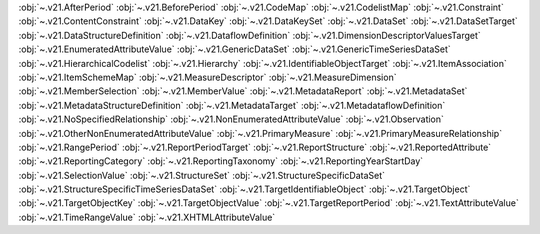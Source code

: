 .. This file is auto-generated by doc/conf.py.

:obj:`~.v21.AfterPeriod`
:obj:`~.v21.BeforePeriod`
:obj:`~.v21.CodeMap`
:obj:`~.v21.CodelistMap`
:obj:`~.v21.Constraint`
:obj:`~.v21.ContentConstraint`
:obj:`~.v21.DataKey`
:obj:`~.v21.DataKeySet`
:obj:`~.v21.DataSet`
:obj:`~.v21.DataSetTarget`
:obj:`~.v21.DataStructureDefinition`
:obj:`~.v21.DataflowDefinition`
:obj:`~.v21.DimensionDescriptorValuesTarget`
:obj:`~.v21.EnumeratedAttributeValue`
:obj:`~.v21.GenericDataSet`
:obj:`~.v21.GenericTimeSeriesDataSet`
:obj:`~.v21.HierarchicalCodelist`
:obj:`~.v21.Hierarchy`
:obj:`~.v21.IdentifiableObjectTarget`
:obj:`~.v21.ItemAssociation`
:obj:`~.v21.ItemSchemeMap`
:obj:`~.v21.MeasureDescriptor`
:obj:`~.v21.MeasureDimension`
:obj:`~.v21.MemberSelection`
:obj:`~.v21.MemberValue`
:obj:`~.v21.MetadataReport`
:obj:`~.v21.MetadataSet`
:obj:`~.v21.MetadataStructureDefinition`
:obj:`~.v21.MetadataTarget`
:obj:`~.v21.MetadataflowDefinition`
:obj:`~.v21.NoSpecifiedRelationship`
:obj:`~.v21.NonEnumeratedAttributeValue`
:obj:`~.v21.Observation`
:obj:`~.v21.OtherNonEnumeratedAttributeValue`
:obj:`~.v21.PrimaryMeasure`
:obj:`~.v21.PrimaryMeasureRelationship`
:obj:`~.v21.RangePeriod`
:obj:`~.v21.ReportPeriodTarget`
:obj:`~.v21.ReportStructure`
:obj:`~.v21.ReportedAttribute`
:obj:`~.v21.ReportingCategory`
:obj:`~.v21.ReportingTaxonomy`
:obj:`~.v21.ReportingYearStartDay`
:obj:`~.v21.SelectionValue`
:obj:`~.v21.StructureSet`
:obj:`~.v21.StructureSpecificDataSet`
:obj:`~.v21.StructureSpecificTimeSeriesDataSet`
:obj:`~.v21.TargetIdentifiableObject`
:obj:`~.v21.TargetObject`
:obj:`~.v21.TargetObjectKey`
:obj:`~.v21.TargetObjectValue`
:obj:`~.v21.TargetReportPeriod`
:obj:`~.v21.TextAttributeValue`
:obj:`~.v21.TimeRangeValue`
:obj:`~.v21.XHTMLAttributeValue`
